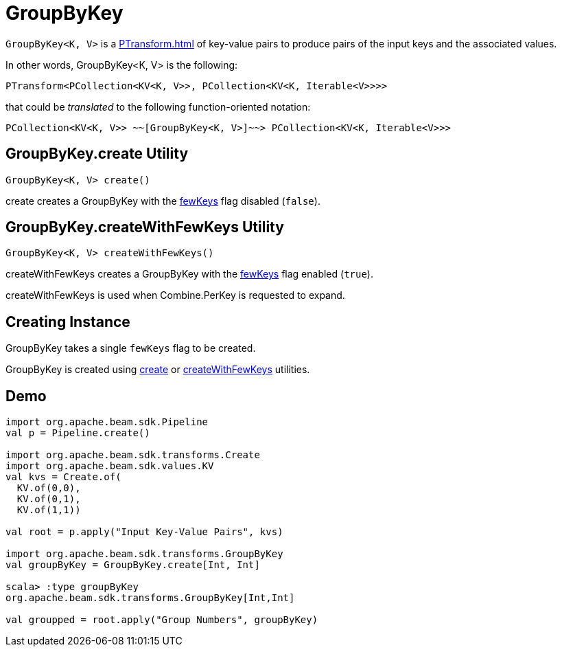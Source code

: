 = GroupByKey

`GroupByKey<K, V>` is a xref:PTransform.adoc[] of key-value pairs to produce pairs of the input keys and the associated values.

In other words, GroupByKey<K, V> is the following:

[source,java]
----
PTransform<PCollection<KV<K, V>>, PCollection<KV<K, Iterable<V>>>>
----

that could be _translated_ to the following function-oriented notation:

[source,plaintext]
----
PCollection<KV<K, V>> ~~[GroupByKey<K, V>]~~> PCollection<KV<K, Iterable<V>>>
----

== [[create]] GroupByKey.create Utility

[source,java]
----
GroupByKey<K, V> create()
----

create creates a GroupByKey with the <<fewKeys, fewKeys>> flag disabled (`false`).

== [[createWithFewKeys]] GroupByKey.createWithFewKeys Utility

[source,java]
----
GroupByKey<K, V> createWithFewKeys()
----

createWithFewKeys creates a GroupByKey with the <<fewKeys, fewKeys>> flag enabled (`true`).

createWithFewKeys is used when Combine.PerKey is requested to expand.

== [[creating-instance]][[fewKeys]] Creating Instance

GroupByKey takes a single `fewKeys` flag to be created.

GroupByKey is created using <<create, create>> or <<createWithFewKeys, createWithFewKeys>> utilities.

== [[demo]] Demo

[source,plaintext]
----
import org.apache.beam.sdk.Pipeline
val p = Pipeline.create()

import org.apache.beam.sdk.transforms.Create
import org.apache.beam.sdk.values.KV
val kvs = Create.of(
  KV.of(0,0),
  KV.of(0,1),
  KV.of(1,1))

val root = p.apply("Input Key-Value Pairs", kvs)

import org.apache.beam.sdk.transforms.GroupByKey
val groupByKey = GroupByKey.create[Int, Int]

scala> :type groupByKey
org.apache.beam.sdk.transforms.GroupByKey[Int,Int]

val groupped = root.apply("Group Numbers", groupByKey)
----
